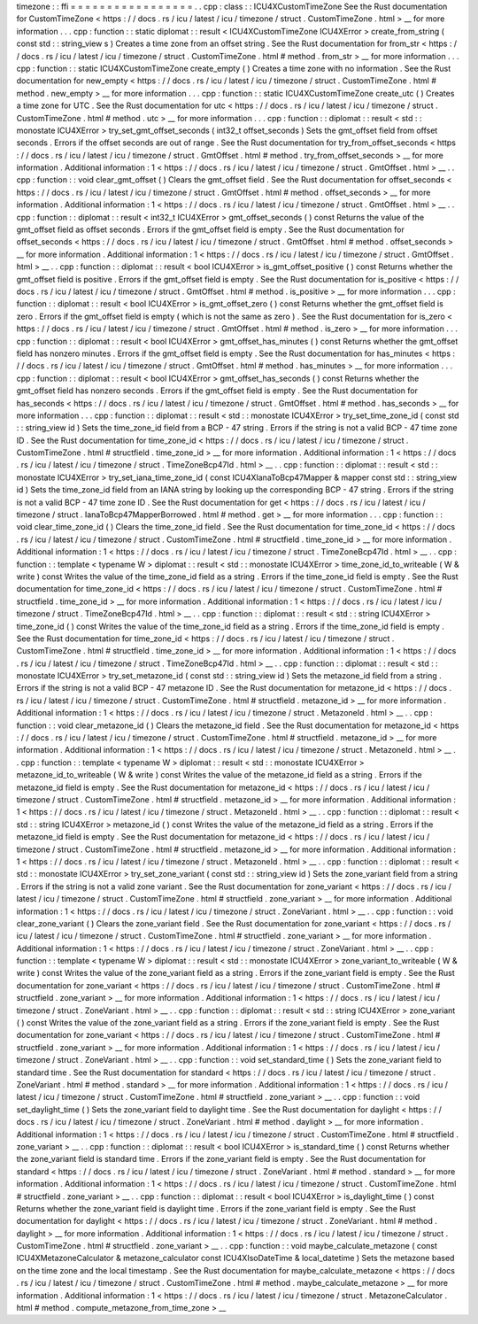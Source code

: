 timezone
:
:
ffi
=
=
=
=
=
=
=
=
=
=
=
=
=
=
=
=
=
.
.
cpp
:
class
:
:
ICU4XCustomTimeZone
See
the
Rust
documentation
for
CustomTimeZone
<
https
:
/
/
docs
.
rs
/
icu
/
latest
/
icu
/
timezone
/
struct
.
CustomTimeZone
.
html
>
__
for
more
information
.
.
.
cpp
:
function
:
:
static
diplomat
:
:
result
<
ICU4XCustomTimeZone
ICU4XError
>
create_from_string
(
const
std
:
:
string_view
s
)
Creates
a
time
zone
from
an
offset
string
.
See
the
Rust
documentation
for
from_str
<
https
:
/
/
docs
.
rs
/
icu
/
latest
/
icu
/
timezone
/
struct
.
CustomTimeZone
.
html
#
method
.
from_str
>
__
for
more
information
.
.
.
cpp
:
function
:
:
static
ICU4XCustomTimeZone
create_empty
(
)
Creates
a
time
zone
with
no
information
.
See
the
Rust
documentation
for
new_empty
<
https
:
/
/
docs
.
rs
/
icu
/
latest
/
icu
/
timezone
/
struct
.
CustomTimeZone
.
html
#
method
.
new_empty
>
__
for
more
information
.
.
.
cpp
:
function
:
:
static
ICU4XCustomTimeZone
create_utc
(
)
Creates
a
time
zone
for
UTC
.
See
the
Rust
documentation
for
utc
<
https
:
/
/
docs
.
rs
/
icu
/
latest
/
icu
/
timezone
/
struct
.
CustomTimeZone
.
html
#
method
.
utc
>
__
for
more
information
.
.
.
cpp
:
function
:
:
diplomat
:
:
result
<
std
:
:
monostate
ICU4XError
>
try_set_gmt_offset_seconds
(
int32_t
offset_seconds
)
Sets
the
gmt_offset
field
from
offset
seconds
.
Errors
if
the
offset
seconds
are
out
of
range
.
See
the
Rust
documentation
for
try_from_offset_seconds
<
https
:
/
/
docs
.
rs
/
icu
/
latest
/
icu
/
timezone
/
struct
.
GmtOffset
.
html
#
method
.
try_from_offset_seconds
>
__
for
more
information
.
Additional
information
:
1
<
https
:
/
/
docs
.
rs
/
icu
/
latest
/
icu
/
timezone
/
struct
.
GmtOffset
.
html
>
__
.
.
cpp
:
function
:
:
void
clear_gmt_offset
(
)
Clears
the
gmt_offset
field
.
See
the
Rust
documentation
for
offset_seconds
<
https
:
/
/
docs
.
rs
/
icu
/
latest
/
icu
/
timezone
/
struct
.
GmtOffset
.
html
#
method
.
offset_seconds
>
__
for
more
information
.
Additional
information
:
1
<
https
:
/
/
docs
.
rs
/
icu
/
latest
/
icu
/
timezone
/
struct
.
GmtOffset
.
html
>
__
.
.
cpp
:
function
:
:
diplomat
:
:
result
<
int32_t
ICU4XError
>
gmt_offset_seconds
(
)
const
Returns
the
value
of
the
gmt_offset
field
as
offset
seconds
.
Errors
if
the
gmt_offset
field
is
empty
.
See
the
Rust
documentation
for
offset_seconds
<
https
:
/
/
docs
.
rs
/
icu
/
latest
/
icu
/
timezone
/
struct
.
GmtOffset
.
html
#
method
.
offset_seconds
>
__
for
more
information
.
Additional
information
:
1
<
https
:
/
/
docs
.
rs
/
icu
/
latest
/
icu
/
timezone
/
struct
.
GmtOffset
.
html
>
__
.
.
cpp
:
function
:
:
diplomat
:
:
result
<
bool
ICU4XError
>
is_gmt_offset_positive
(
)
const
Returns
whether
the
gmt_offset
field
is
positive
.
Errors
if
the
gmt_offset
field
is
empty
.
See
the
Rust
documentation
for
is_positive
<
https
:
/
/
docs
.
rs
/
icu
/
latest
/
icu
/
timezone
/
struct
.
GmtOffset
.
html
#
method
.
is_positive
>
__
for
more
information
.
.
.
cpp
:
function
:
:
diplomat
:
:
result
<
bool
ICU4XError
>
is_gmt_offset_zero
(
)
const
Returns
whether
the
gmt_offset
field
is
zero
.
Errors
if
the
gmt_offset
field
is
empty
(
which
is
not
the
same
as
zero
)
.
See
the
Rust
documentation
for
is_zero
<
https
:
/
/
docs
.
rs
/
icu
/
latest
/
icu
/
timezone
/
struct
.
GmtOffset
.
html
#
method
.
is_zero
>
__
for
more
information
.
.
.
cpp
:
function
:
:
diplomat
:
:
result
<
bool
ICU4XError
>
gmt_offset_has_minutes
(
)
const
Returns
whether
the
gmt_offset
field
has
nonzero
minutes
.
Errors
if
the
gmt_offset
field
is
empty
.
See
the
Rust
documentation
for
has_minutes
<
https
:
/
/
docs
.
rs
/
icu
/
latest
/
icu
/
timezone
/
struct
.
GmtOffset
.
html
#
method
.
has_minutes
>
__
for
more
information
.
.
.
cpp
:
function
:
:
diplomat
:
:
result
<
bool
ICU4XError
>
gmt_offset_has_seconds
(
)
const
Returns
whether
the
gmt_offset
field
has
nonzero
seconds
.
Errors
if
the
gmt_offset
field
is
empty
.
See
the
Rust
documentation
for
has_seconds
<
https
:
/
/
docs
.
rs
/
icu
/
latest
/
icu
/
timezone
/
struct
.
GmtOffset
.
html
#
method
.
has_seconds
>
__
for
more
information
.
.
.
cpp
:
function
:
:
diplomat
:
:
result
<
std
:
:
monostate
ICU4XError
>
try_set_time_zone_id
(
const
std
:
:
string_view
id
)
Sets
the
time_zone_id
field
from
a
BCP
-
47
string
.
Errors
if
the
string
is
not
a
valid
BCP
-
47
time
zone
ID
.
See
the
Rust
documentation
for
time_zone_id
<
https
:
/
/
docs
.
rs
/
icu
/
latest
/
icu
/
timezone
/
struct
.
CustomTimeZone
.
html
#
structfield
.
time_zone_id
>
__
for
more
information
.
Additional
information
:
1
<
https
:
/
/
docs
.
rs
/
icu
/
latest
/
icu
/
timezone
/
struct
.
TimeZoneBcp47Id
.
html
>
__
.
.
cpp
:
function
:
:
diplomat
:
:
result
<
std
:
:
monostate
ICU4XError
>
try_set_iana_time_zone_id
(
const
ICU4XIanaToBcp47Mapper
&
mapper
const
std
:
:
string_view
id
)
Sets
the
time_zone_id
field
from
an
IANA
string
by
looking
up
the
corresponding
BCP
-
47
string
.
Errors
if
the
string
is
not
a
valid
BCP
-
47
time
zone
ID
.
See
the
Rust
documentation
for
get
<
https
:
/
/
docs
.
rs
/
icu
/
latest
/
icu
/
timezone
/
struct
.
IanaToBcp47MapperBorrowed
.
html
#
method
.
get
>
__
for
more
information
.
.
.
cpp
:
function
:
:
void
clear_time_zone_id
(
)
Clears
the
time_zone_id
field
.
See
the
Rust
documentation
for
time_zone_id
<
https
:
/
/
docs
.
rs
/
icu
/
latest
/
icu
/
timezone
/
struct
.
CustomTimeZone
.
html
#
structfield
.
time_zone_id
>
__
for
more
information
.
Additional
information
:
1
<
https
:
/
/
docs
.
rs
/
icu
/
latest
/
icu
/
timezone
/
struct
.
TimeZoneBcp47Id
.
html
>
__
.
.
cpp
:
function
:
:
template
<
typename
W
>
diplomat
:
:
result
<
std
:
:
monostate
ICU4XError
>
time_zone_id_to_writeable
(
W
&
write
)
const
Writes
the
value
of
the
time_zone_id
field
as
a
string
.
Errors
if
the
time_zone_id
field
is
empty
.
See
the
Rust
documentation
for
time_zone_id
<
https
:
/
/
docs
.
rs
/
icu
/
latest
/
icu
/
timezone
/
struct
.
CustomTimeZone
.
html
#
structfield
.
time_zone_id
>
__
for
more
information
.
Additional
information
:
1
<
https
:
/
/
docs
.
rs
/
icu
/
latest
/
icu
/
timezone
/
struct
.
TimeZoneBcp47Id
.
html
>
__
.
.
cpp
:
function
:
:
diplomat
:
:
result
<
std
:
:
string
ICU4XError
>
time_zone_id
(
)
const
Writes
the
value
of
the
time_zone_id
field
as
a
string
.
Errors
if
the
time_zone_id
field
is
empty
.
See
the
Rust
documentation
for
time_zone_id
<
https
:
/
/
docs
.
rs
/
icu
/
latest
/
icu
/
timezone
/
struct
.
CustomTimeZone
.
html
#
structfield
.
time_zone_id
>
__
for
more
information
.
Additional
information
:
1
<
https
:
/
/
docs
.
rs
/
icu
/
latest
/
icu
/
timezone
/
struct
.
TimeZoneBcp47Id
.
html
>
__
.
.
cpp
:
function
:
:
diplomat
:
:
result
<
std
:
:
monostate
ICU4XError
>
try_set_metazone_id
(
const
std
:
:
string_view
id
)
Sets
the
metazone_id
field
from
a
string
.
Errors
if
the
string
is
not
a
valid
BCP
-
47
metazone
ID
.
See
the
Rust
documentation
for
metazone_id
<
https
:
/
/
docs
.
rs
/
icu
/
latest
/
icu
/
timezone
/
struct
.
CustomTimeZone
.
html
#
structfield
.
metazone_id
>
__
for
more
information
.
Additional
information
:
1
<
https
:
/
/
docs
.
rs
/
icu
/
latest
/
icu
/
timezone
/
struct
.
MetazoneId
.
html
>
__
.
.
cpp
:
function
:
:
void
clear_metazone_id
(
)
Clears
the
metazone_id
field
.
See
the
Rust
documentation
for
metazone_id
<
https
:
/
/
docs
.
rs
/
icu
/
latest
/
icu
/
timezone
/
struct
.
CustomTimeZone
.
html
#
structfield
.
metazone_id
>
__
for
more
information
.
Additional
information
:
1
<
https
:
/
/
docs
.
rs
/
icu
/
latest
/
icu
/
timezone
/
struct
.
MetazoneId
.
html
>
__
.
.
cpp
:
function
:
:
template
<
typename
W
>
diplomat
:
:
result
<
std
:
:
monostate
ICU4XError
>
metazone_id_to_writeable
(
W
&
write
)
const
Writes
the
value
of
the
metazone_id
field
as
a
string
.
Errors
if
the
metazone_id
field
is
empty
.
See
the
Rust
documentation
for
metazone_id
<
https
:
/
/
docs
.
rs
/
icu
/
latest
/
icu
/
timezone
/
struct
.
CustomTimeZone
.
html
#
structfield
.
metazone_id
>
__
for
more
information
.
Additional
information
:
1
<
https
:
/
/
docs
.
rs
/
icu
/
latest
/
icu
/
timezone
/
struct
.
MetazoneId
.
html
>
__
.
.
cpp
:
function
:
:
diplomat
:
:
result
<
std
:
:
string
ICU4XError
>
metazone_id
(
)
const
Writes
the
value
of
the
metazone_id
field
as
a
string
.
Errors
if
the
metazone_id
field
is
empty
.
See
the
Rust
documentation
for
metazone_id
<
https
:
/
/
docs
.
rs
/
icu
/
latest
/
icu
/
timezone
/
struct
.
CustomTimeZone
.
html
#
structfield
.
metazone_id
>
__
for
more
information
.
Additional
information
:
1
<
https
:
/
/
docs
.
rs
/
icu
/
latest
/
icu
/
timezone
/
struct
.
MetazoneId
.
html
>
__
.
.
cpp
:
function
:
:
diplomat
:
:
result
<
std
:
:
monostate
ICU4XError
>
try_set_zone_variant
(
const
std
:
:
string_view
id
)
Sets
the
zone_variant
field
from
a
string
.
Errors
if
the
string
is
not
a
valid
zone
variant
.
See
the
Rust
documentation
for
zone_variant
<
https
:
/
/
docs
.
rs
/
icu
/
latest
/
icu
/
timezone
/
struct
.
CustomTimeZone
.
html
#
structfield
.
zone_variant
>
__
for
more
information
.
Additional
information
:
1
<
https
:
/
/
docs
.
rs
/
icu
/
latest
/
icu
/
timezone
/
struct
.
ZoneVariant
.
html
>
__
.
.
cpp
:
function
:
:
void
clear_zone_variant
(
)
Clears
the
zone_variant
field
.
See
the
Rust
documentation
for
zone_variant
<
https
:
/
/
docs
.
rs
/
icu
/
latest
/
icu
/
timezone
/
struct
.
CustomTimeZone
.
html
#
structfield
.
zone_variant
>
__
for
more
information
.
Additional
information
:
1
<
https
:
/
/
docs
.
rs
/
icu
/
latest
/
icu
/
timezone
/
struct
.
ZoneVariant
.
html
>
__
.
.
cpp
:
function
:
:
template
<
typename
W
>
diplomat
:
:
result
<
std
:
:
monostate
ICU4XError
>
zone_variant_to_writeable
(
W
&
write
)
const
Writes
the
value
of
the
zone_variant
field
as
a
string
.
Errors
if
the
zone_variant
field
is
empty
.
See
the
Rust
documentation
for
zone_variant
<
https
:
/
/
docs
.
rs
/
icu
/
latest
/
icu
/
timezone
/
struct
.
CustomTimeZone
.
html
#
structfield
.
zone_variant
>
__
for
more
information
.
Additional
information
:
1
<
https
:
/
/
docs
.
rs
/
icu
/
latest
/
icu
/
timezone
/
struct
.
ZoneVariant
.
html
>
__
.
.
cpp
:
function
:
:
diplomat
:
:
result
<
std
:
:
string
ICU4XError
>
zone_variant
(
)
const
Writes
the
value
of
the
zone_variant
field
as
a
string
.
Errors
if
the
zone_variant
field
is
empty
.
See
the
Rust
documentation
for
zone_variant
<
https
:
/
/
docs
.
rs
/
icu
/
latest
/
icu
/
timezone
/
struct
.
CustomTimeZone
.
html
#
structfield
.
zone_variant
>
__
for
more
information
.
Additional
information
:
1
<
https
:
/
/
docs
.
rs
/
icu
/
latest
/
icu
/
timezone
/
struct
.
ZoneVariant
.
html
>
__
.
.
cpp
:
function
:
:
void
set_standard_time
(
)
Sets
the
zone_variant
field
to
standard
time
.
See
the
Rust
documentation
for
standard
<
https
:
/
/
docs
.
rs
/
icu
/
latest
/
icu
/
timezone
/
struct
.
ZoneVariant
.
html
#
method
.
standard
>
__
for
more
information
.
Additional
information
:
1
<
https
:
/
/
docs
.
rs
/
icu
/
latest
/
icu
/
timezone
/
struct
.
CustomTimeZone
.
html
#
structfield
.
zone_variant
>
__
.
.
cpp
:
function
:
:
void
set_daylight_time
(
)
Sets
the
zone_variant
field
to
daylight
time
.
See
the
Rust
documentation
for
daylight
<
https
:
/
/
docs
.
rs
/
icu
/
latest
/
icu
/
timezone
/
struct
.
ZoneVariant
.
html
#
method
.
daylight
>
__
for
more
information
.
Additional
information
:
1
<
https
:
/
/
docs
.
rs
/
icu
/
latest
/
icu
/
timezone
/
struct
.
CustomTimeZone
.
html
#
structfield
.
zone_variant
>
__
.
.
cpp
:
function
:
:
diplomat
:
:
result
<
bool
ICU4XError
>
is_standard_time
(
)
const
Returns
whether
the
zone_variant
field
is
standard
time
.
Errors
if
the
zone_variant
field
is
empty
.
See
the
Rust
documentation
for
standard
<
https
:
/
/
docs
.
rs
/
icu
/
latest
/
icu
/
timezone
/
struct
.
ZoneVariant
.
html
#
method
.
standard
>
__
for
more
information
.
Additional
information
:
1
<
https
:
/
/
docs
.
rs
/
icu
/
latest
/
icu
/
timezone
/
struct
.
CustomTimeZone
.
html
#
structfield
.
zone_variant
>
__
.
.
cpp
:
function
:
:
diplomat
:
:
result
<
bool
ICU4XError
>
is_daylight_time
(
)
const
Returns
whether
the
zone_variant
field
is
daylight
time
.
Errors
if
the
zone_variant
field
is
empty
.
See
the
Rust
documentation
for
daylight
<
https
:
/
/
docs
.
rs
/
icu
/
latest
/
icu
/
timezone
/
struct
.
ZoneVariant
.
html
#
method
.
daylight
>
__
for
more
information
.
Additional
information
:
1
<
https
:
/
/
docs
.
rs
/
icu
/
latest
/
icu
/
timezone
/
struct
.
CustomTimeZone
.
html
#
structfield
.
zone_variant
>
__
.
.
cpp
:
function
:
:
void
maybe_calculate_metazone
(
const
ICU4XMetazoneCalculator
&
metazone_calculator
const
ICU4XIsoDateTime
&
local_datetime
)
Sets
the
metazone
based
on
the
time
zone
and
the
local
timestamp
.
See
the
Rust
documentation
for
maybe_calculate_metazone
<
https
:
/
/
docs
.
rs
/
icu
/
latest
/
icu
/
timezone
/
struct
.
CustomTimeZone
.
html
#
method
.
maybe_calculate_metazone
>
__
for
more
information
.
Additional
information
:
1
<
https
:
/
/
docs
.
rs
/
icu
/
latest
/
icu
/
timezone
/
struct
.
MetazoneCalculator
.
html
#
method
.
compute_metazone_from_time_zone
>
__
